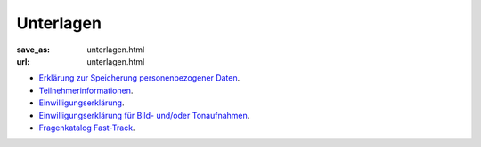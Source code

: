 Unterlagen
======================================

:save_as: unterlagen.html
:url: unterlagen.html

- `Erklärung zur Speicherung personenbezogener Daten <files/Erklärung_zur_Speicherung_personenbezogener_Daten.docx>`_.
- `Teilnehmerinformationen <files/Teilnehmerinformation.docx>`_.
- `Einwilligungserklärung <files/Einwilligungserklärung.docx>`_.
- `Einwilligungserklärung für Bild- und/oder Tonaufnahmen <files/Einwilligungserklärung_Freigabe_Video_Ton.docx>`_.


- `Fragenkatalog Fast-Track <files/Fragenkatalog_Fast_032020_FORMULAR.pdf>`_.
